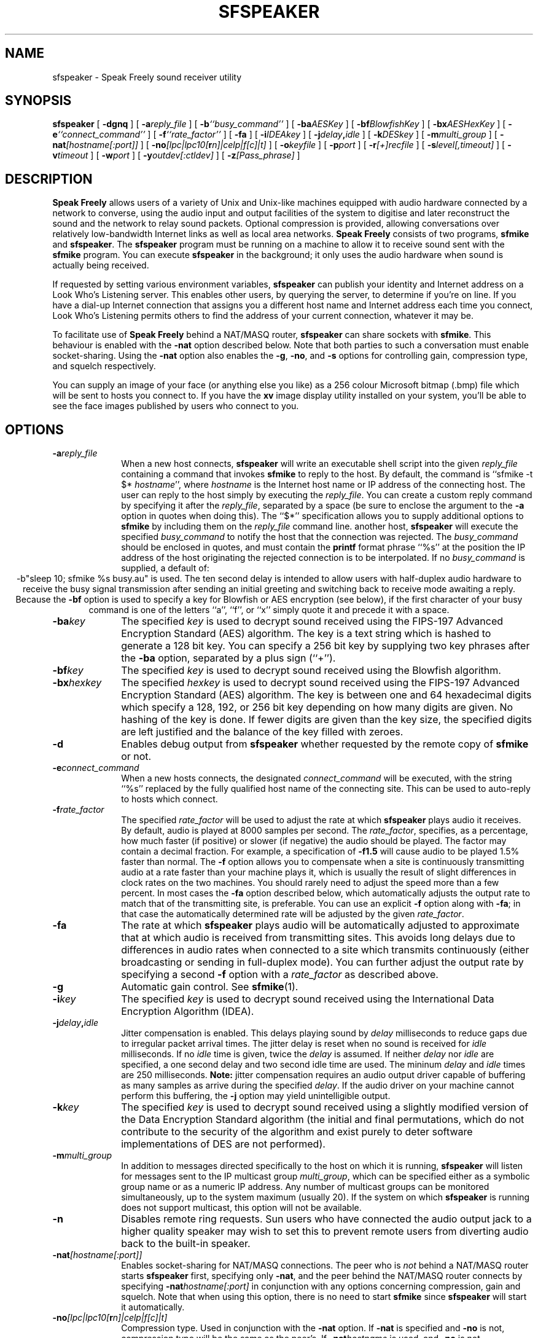 .TH "SFSPEAKER" 1 "3 MAR 2003"
.UC 4
.SH NAME
sfspeaker \- Speak Freely sound receiver utility
.SH SYNOPSIS
.nh
.na
.B sfspeaker
[
.B  \-dgnq
]
'in +5n
[
.BI \-a reply_file
]
[
.BI \-b ``busy_command''
]
[
.BI \-ba AESKey
]
[
.BI \-bf BlowfishKey
]
[
.BI \-bx AESHexKey
]
[
.BI \-e ``connect_command''
]
[
.BI \-f ``rate_factor''
]
[
.B \-fa
]
[
.BI \-i IDEAkey
]
[
.BI \-j delay , idle
]
[
.BI \-k DESkey
]
[
.BI \-m multi_group
]
[
.BI \-nat [hostname[:port]]
]
[
.BI \-no [lpc|lpc10[ r n]|celp|f[c]|t]
]
[
.BI \-o keyfile
]
[
.BI \-p port
]
[
.BI \-r [+]recfile
]
[
.BI \-s level[,timeout]
]
[
.BI \-v timeout
]
[
.BI \-w port
]
[
.BI \-y outdev[:ctldev]
]
[
.BI \-z [Pass_phrase]
]
.in -5n
.hy
.ad
.SH DESCRIPTION
.B "Speak Freely"
allows users of a variety of Unix and Unix-like
machines equipped with audio hardware
connected by a network to converse, using the audio input and output
facilities of the system to digitise and later reconstruct the
sound and the network to relay sound packets.
Optional compression is provided, allowing conversations
over relatively low-bandwidth Internet links as well as local area
networks.
.B "Speak Freely" 
consists of two programs,
.B sfmike
and
.BR sfspeaker .
The
.B sfspeaker
program must be running on a machine to allow it to receive
sound sent with the
.B sfmike
program.  You can execute
.B sfspeaker
in the background; it only uses the audio hardware when sound
is actually being received.
.PP
If requested by setting various environment variables,
.B sfspeaker
can publish your identity and Internet address
on a Look Who's Listening server.  This enables other
users, by querying the server, to determine if you're on line.
If you have a dial-up Internet connection that assigns you a different
host name and Internet address each time you connect, Look
Who's Listening permits others to find the address of your current
connection, whatever it may be.
.PP
To facilitate use of
.B "Speak Freely"
behind a NAT/MASQ router,
.B sfspeaker
can share sockets with
.BR sfmike .
This behaviour is enabled with the
.B \-nat
option described below. Note that both parties to such a conversation
must enable socket-sharing. Using the 
.B \-nat
option also enables the
.BR \-g ,
.BR \-no ,
and
.B \-s
options for controlling gain, compression type, 
and squelch respectively.
.PP
You can supply an image of your face (or anything else you like)
as a 256 colour Microsoft bitmap (.bmp) file which will be sent to hosts you
connect to.  If you have the
.B xv
image display utility installed on your system, you'll be able to see
the face images published by users who connect to you.
.SH OPTIONS
.TP 10
.BI \-a reply_file
When a new host connects,
.B sfspeaker
will write an executable shell script into the given
.I reply_file
containing a command that invokes
.B sfmike
to reply to the host.  By default, the command is ``sfmike -t $*
.IR hostname '',
where
.I hostname
is the Internet host name or IP address of the connecting host.
The user can reply to the host simply by executing the
.IR reply_file .
You can create a custom reply command by specifying it after
the
.IR reply_file ,
separated by a space (be sure to enclose the argument to the
.B \-a
option in quotes when doing this).  The ``$*'' specification
allows you to supply additional options to
.B sfmike
by including them on the
.I reply_file
command line.
another host,
.B sfspeaker
will execute the specified
.I busy_command
to notify the host that the connection was rejected.  The
.I busy_command
should be enclosed in quotes, and must contain the
.B printf
format phrase ``%s'' at the position the IP address of
the host originating the rejected connection is to be
interpolated.  If no
.I busy_command
is supplied, a default of:
.ce 1
-b"sleep 10; sfmike %s busy.au"
is used.  The ten second delay is intended to allow users
with half-duplex audio hardware to receive the busy signal
transmission after sending an initial greeting and switching
back to receive mode awaiting a reply.  Because the
.B \-bf
option is used to specify a key for Blowfish or AES encryption
(see below), if the first character of your busy command is one
of the letters ``a'', ``f'', or ``x'' simply quote it and
precede it with a space.
.TP
.BI \-ba key
The specified
.I key
is used to decrypt sound received
using the FIPS-197 Advanced Encryption Standard (AES) algorithm.
The key is a text string which is hashed to generate a 128 bit key.
You can specify a 256 bit key by supplying two key phrases
after the
.B \-ba
option, separated by a plus sign (``+'').
.TP
.BI \-bf key
The specified
.I key
is used to decrypt sound received
using the Blowfish algorithm.
.TP
.BI \-bx hexkey
The specified
.I hexkey
is used to decrypt sound received
using the FIPS-197 Advanced Encryption Standard (AES) algorithm.
The key is between one and 64 hexadecimal digits which specify
a 128, 192, or 256 bit key depending on how many digits are
given.  No hashing of the key is done.  If fewer digits are
given than the key size, the specified digits are left justified
and the balance of the key filled with zeroes.
.TP
.B \-d
Enables debug output from
.B sfspeaker
whether requested by the remote copy of
.B sfmike
or not.
.TP
.BI \-e connect_command
When a new hosts connects,  the designated
.I connect_command
will be executed, with the string ``%s'' replaced by the fully
qualified host name of the connecting site.  This can be used to
auto-reply to hosts which connect.
.TP
.BI \-f rate_factor
The specified
.I rate_factor
will be used to adjust the rate at which
.B sfspeaker
plays audio it receives.  By default, audio is played at
8000 samples per second.  The
.IR rate_factor ,
specifies, as a percentage, how much faster (if positive)
or slower (if negative) the audio should be played.  The
factor may contain a decimal fraction.  For example, a
specification of
.B \-f1.5
will cause audio to be played 1.5% faster than normal.
The
.B \-f
option allows you to compensate when a site is
continuously transmitting audio at a rate faster
than your machine plays it, which is usually the result
of slight differences in clock rates on the two machines.
You should rarely need to adjust the speed more than a few
percent.  In most cases the
.B \-fa
option described below, which automatically adjusts the
output rate to match that of the transmitting site, is
preferable.  You can use an explicit
.B \-f
option along with
.BR \-fa ;
in that case the automatically determined rate will be
adjusted by the given
.IR rate_factor .
.TP
.B \-fa
The rate at which
.B sfspeaker
plays audio will be automatically adjusted to approximate
that at which audio is received from transmitting sites.
This avoids long delays due to differences in audio rates
when connected to a site which transmits continuously
(either broadcasting or sending in full-duplex mode).
You can further adjust the output rate by specifying
a second
.B \-f
option with a
.I rate_factor
as described above.
.TP
.B \-g
Automatic gain control. See
.BR sfmike (1).
.TP
.BI \-i key
The specified
.I key
is used to decrypt sound received
using the International Data Encryption
Algorithm (IDEA).
.TP
.BI \-j delay , idle
Jitter compensation is enabled.  This delays playing sound
by
.I delay
milliseconds to reduce gaps due to irregular packet
arrival times.  The jitter delay is reset when
no sound is received for
.I idle
milliseconds.  If no
.I idle
time is given, twice the
.I delay
is assumed.  If neither
.I delay
nor
.I idle
are specified, a one second delay and two second idle
time are used.  The mininum
.I delay
and
.I idle
times are 250 milliseconds.
.B Note:
jitter compensation requires an audio output driver
capable of buffering as many samples as arrive during the
specified
.IR delay .
If the audio driver on your machine cannot
perform this buffering, the
.B \-j
option may yield unintelligible output.
.TP
.BI \-k key
The specified
.I key
is used to decrypt sound received
using a slightly modified version of the Data Encryption Standard
algorithm (the initial and final permutations, which do not contribute
to the security of the algorithm and exist purely to deter software
implementations of DES are not performed).
.TP
.BI \-m multi_group
In addition to messages directed specifically to the host
on which it is running,
.B sfspeaker
will listen for messages sent to the IP multicast group
.IR multi_group ,
which can be specified either as a symbolic group name or as
a numeric IP address.  Any number of multicast groups can be
monitored simultaneously, up to the system maximum (usually
20).  If the system on which
.B sfspeaker
is running does not support multicast, this option will
not be available.
.TP
.B \-n
Disables remote ring requests.  Sun users who have connected the
audio output jack to a higher quality speaker may wish to set
this to prevent remote users from diverting audio back to
the built-in speaker.
.TP
.BI \-nat [hostname[:port]]
Enables socket-sharing for NAT/MASQ connections. The peer who is
.I not
behind a NAT/MASQ router starts
.B sfspeaker
first, specifying only
.BR \-nat ,
and the peer behind the NAT/MASQ router connects by specifying
.BI \-nat hostname[:port]
in conjunction with any options concerning compression, gain and squelch.
Note that when using this option, there is no need to start
.B sfmike
since
.B sfspeaker
will start it automatically.
.TP
.BI \-no [lpc|lpc10[ r n]|celp|f[c]|t]
Compression type. Used in conjunction with the
.B \-nat
option.  If
.B \-nat
is specified and
.B \-no
is not, compression type will be the same as the peer's.  If
.BI \-nat hostname
is used, and
.B \-no
is not, compression type will default to whatever
.B sfmike
defaults to. See
.BR sfmike (1).
.TP
.BI \-o filename
The contents of the specified
.I filename
are used as a ``key file'' to decrypt sound data received.
.TP
.BI \-p port
Causes
.B sfspeaker
to listen on the specified port number instead of the default
port specified by ``INTERNET_PORT'' in the
.BR Makefile .
.TP
.B \-q
Quiet--disables debug output from
.B sfspeaker
unconditionally.
.TP
.BI \-r [+]filename
Record all audio received in the named
.I filename
in Sun audio file format.  This provides a crude ``answering machine''
facility.  If you're going to be away from your machine, run
.B sfspeaker
with this option so any sound you miss will be recorded in your absence.
When you return, play the sound file to hear messages from people who
tried to get in touch while you were away.  If
.I filename
already exists and a plus sign precedes the name, sound is appended to
the file rather than overwriting previously saved sound.
.TP
.BI \-s level[,timeout]
Squelch. Used in conjunction with
.BR \-nat ,
see
.BR sfmike (1).
.TP
.B \-u
Prints how-to-call information.
.TP
.BI \-v timeout
When
.B sfspeaker
receives a packet from a host it hasn't heard from in
.I timeout
seconds, it will attempt to find the host name and print a
message on standard error noting the new connection.  If the
host name can't be found, the numeric IP address is given.
After
.I timeout
seconds of inactivity a message is issued indicating the host is idle.
If no
.I timeout
is specified, 180 seconds is used.
.TP
.BI \-w port
.B sfspeaker
publishes the identity of the machine it is running on and the
given
.I port
(2074 if none is given), on Look Who's Listening servers
as specified by the
.BI SPEAKFREE_LWL_ xxx
environment variables, but does not open network input or listen for
packets.  This option is used by the Voice on Demand server,
.BR sfvod ,
to identify itself to Look Who's Listening servers.
.TP
.BI \-y outdev[:ctldev]
This option allows you to override the defaults for the name
of the audio output device file (for example
.BR /dev/audio )
and, optionally, the audio control device file, specified
after the output device, separated by a colon.  If the first
character of either the output or control device specification
is a sharp sign, ``#'', the balance is taken as an integer
giving the number of an already-open file descriptor in a
parent process which is launching
.BR sfspeaker .
This facility (or, if you like, gimmick) allows programs
such as
.B sflaunch
to evade the restriction in some audio drivers which support
full-duplex but don't permit two programs to simultaneously
open the audio device files.  This option is not available on
Silicon Graphics or other platforms which do not use device
files for audio I/O.
.TP
.BI \-z pass_phrase
When a
.BR pgp/gpg -encrypted
session key is received,
.B pgp
or
.B gpg
is invoked to decrypt it.  Decryption requires your RSA private
key, for which the pass phrase must be provided.  By default,
you are prompted for the pass phrase each time a session is initiated.  You
can override this by specifying the pass phrase using the PGPPASS
environment variable or by using the
.B \-z
option on speaker to supply the pass phrase.  The given pass phrase is
then passed to the encryption package
when it is invoked.
If the pass phrase consists of more than one word, be sure to enclose
it in quotes.
If no pass phrase is given,
.B sfspeaker
prompts you for the pass phrase when it is first invoked.  If you're
worried about your pass phrase being compromised through specification
as an environment variable or command line argument, this allows you to
enter the pass phrase only once per execution of
.BR sfspeaker .
Be aware, however, that
.B sfspeaker
continues to pass the phrase
via a command line argument when it is invoked to decode the session
key.
.SH "LOOK WHO'S LISTENING"
Speak Freely's Look Who's Listening mechanism allows you to publish
information in an electronic telephone directory at a cooperating
Internet site.
Whenever you're connected to the Internet and running
.BR sfspeaker ,
other users anywhere on the Internet can, by querying that site, find
out you're on line and where to contact you.  If you have a dial-up
connection to the Internet which assigns you a different host name
and Internet (IP) address each time you connect,
Look Who's Listening allows people to find you at the address you're currently
connected to.
.PP
To publish your information with a Look Who's Listening server, set
the following environment variables before running
.BR sfspeaker .
As long as you don't set the
.B SPEAKFREE_LWL_TELL
variable, no other site will be notified of your use of
Speak Freely and remote users will have no way to determine
whether you're running
.B sfspeaker
or not.  If privacy and discretion are important to you, think
carefully before publishing your information and if you decide
to proceed, what information you supply.  Anything you send to a
Look Who's Listening site is potentially available to any user
on the Internet.  Remember that Speak Freely won't disclose
anything you don't explicitly request be published.
.PP
To enable publication, set the environment variable
.B SPEAKFREE_LWL_TELL
to the name of the Look Who's Listening host where you wish to
publish your address.  A public Look Who's Listening host is currently
available at the site
.BR lwl.fourmilab.ch .
Anybody can create a host simply by installing the
.B sflwld
program supplied with Speak Freely; this allows private networks
to maintain directories that aren't accessible to users from
the Internet at large, or interest groups to create ``meeting rooms''
for those interested in specific topics.  If the site uses a port
number other than the standard of 2076, you can specify the port
number after the host name, separated by a comma.
.PP
Setting
.B SPEAKFREE_LWL_TELL
to a valid Look Who's Listening host publishes default information
about you and your site determined from your password file entry.
You can publish your entry on multiple hosts by listing them on
the
.B SPEAKFREE_LWL_TELL
variable, separated by commas.
You can supply more complete and accurate information by setting the
environment variable
.B SPEAKFREE_ID
to a string of the form:
.PP
.IB "full name" :
.IB "E-mail address" :
.IB "phone number" :
.I "location"
.PP
With most shells you'll have to enclose this specification
in quotes.  Think about the consequences of making your telephone
number and geographical location potentially available to any
user on the Internet before you include them on a
.B SPEAKFREE_ID
statement.  Your E-mail address is the primary means by which
others contact you; this should be the address you usually give
to individuals who wish to contact you or include, for example,
on your business card.  It needn't have anything to do with the
host and network on which you're running
.BR sfspeaker .
For example, if you usually give out your E-mail address at work, you
might specify
.B jetson@sprockets.com
even though you connect to the Internet at home as
.BR george@slip3986.terra.ssol.net .
Normally, the server will reply to a query with all active
sites which contain the query string in either the E-mail address  
or full name fields.  If you precede the E-mail address with an
asterisk, only queries which exactly match the E-mail address will
return your contact information.  This allows dial-up users to allow
those knowing their E-mail address to contact them without informing
any Internet user who's curious that they're on line.  The
security-conscious should note that this protection is provided by the
Look Who's Listening server, and assumes the site you contact is
running an unmodified version of the
.B sflwld
program which is operating as intended.
.PP
Look Who's Listening uses the Internet Real-Time Protocol (RTP)
to communicate with the host running the server.  This protocol uses
a ``canonical name'' to identify a user and machine so that remote
users can usually contact the individual with Unix tools such as
.B finger
and
.BR talk .
.B sfspeaker
creates a canonical name automatically from your user ID
and domain name.  If no domain name is available, the user ID
and Internet (IP) address are used to create a unique name.
If for some reason this process yields an unusable canonical
name, you can override it by setting the
.B SPEAKFREE_CNAME
variable to the canonical name you prefer.
.SH "SHOW YOUR FACE"
If you'd like remote users to see an image of your face (or any
other image you like, for that matter), set the environment
variable
.B SPEAKFREE_FACE
to point to the image file.  The image file must be in Microsoft
Device Independent Bitmap (.bmp) format, in 256 colour mode, and
should not be larger than 128x128 pixels.  The
.B xv
utility, available by anonymous FTP from
.B ftp.cis.upenn.edu
and many other public FTP archives can be used to convert images
into this format.  If
.B xv
is installed on your system, face images for remote users will appear
on the right side of your screen shortly after they connect.
The
.B SPEAKFREE_FACE
variable must be defined when both
.B sfmike
and
.B sfspeaker
are run.
.SH FILES
On Sun workstations audio is written to the
.B /dev/audio
device file.
.B sfspeaker
acquires the audio device upon receiving sound, but automatically
releases
.B /dev/audio
for output after 20 seconds elapse without any sound having been
received.
On Silicon Graphics machines the digital media development toolkit
is used to access the audio hardware.
.SH BUGS
If sound from multiple sources arrives simultaneously at one machine,
.B sfspeaker
interleaves the audio packet-by-packet.  This usually results in
unintelligible gibberish, although it's normally adequate to allow
``butting into'' a conversation.  It might be possible to have
.B sfspeaker
mix the sound into one output stream, but I haven't experimented
with this approach.
If your conversations are frequently interrupted by
other calls, you might try the
.B \-b
option, which sends a busy signal when a call arrives while
you're already occupied with another.
.PP
In order to deliver acceptable (or at least tolerable) performance across
international links,
.BR sfmike " and " sfspeaker
use ``Internet datagram'' socket protocol which is essentially a
``fire and forget'' mechanism; neither flow control nor acknowledgement
are provided.  Since sound must be delivered at the correct time in order
to be intelligible, in real time transmission there's little one can
do anyway if data are lost.  Consequently, bogged down lines, transmission
errors, etc., simply degrade or destroy the quality of the audio without
providing explicit warnings at either end that anything's amiss.
.PP
AES, Blowfish, IDEA, DES, and key file options encrypt every sound packet
with the same key--no key chaining is performed.  (AES, Blowfish, DES and IDEA
encryption do, however, use cipher block chaining
.I within
each packet.)  Chaining from packet to packet
would increase security but then loss of any packet
would make it impossible to decrypt all that followed.
.PP
Certain governments attempt to restrict the availability, use, and
exportation of software with cryptographic capabilities.
.B "Speak Freely"
was developed in Switzerland, which has no such restrictions.  The
AES, DES, MD5, Blowfish, and IDEA packages it uses were obtained from an
Internet site in another European country which has no restrictions on
cryptographic software.  If you import this software into a country
with restrictions on cryptographic software, be sure to comply with
whatever restrictions apply.  The responsibility to obey the law in
your jurisdiction is entirely your own.
.PP
By default,
.B sfspeaker
listens to Internet port number 2074.  It is
conceivable, albeit unlikely, that this might conflict with some other
locally-developed network server.  You can specify a different port
number with the
.B \-p
to option, but your
.B sfspeaker
won't receive audio from others that use the standard port number.
When communicating with other applications
using VAT or RTP protocol, you must specify the port on which the
other application is sending.  RFC 1890 recommends port 5004 as
the default port for RTP applications.  Many VAT protocol applications
default to port 3456.
.PP
No verification that the
.B SPEAKFREE_FACE
image is actually a 256 colour Microsoft .bmp file is performed.
You can, in fact, send an image in any format
.B xv
is able to display, as long as you're communicating with another
Unix user.  But if you supply a non-.bmp file, Speak Freely
for Windows won't be able to display the image.
.SH ACKNOWLEDGEMENTS
The Silicon Graphics audio drivers are based on the stand-alone SGI
version developed by 
Paul Schurman of Espoo, Finland.  Without his
generous contribution,
.B "Speak Freely"
would have probably remained forever confined in an orbit
around the Sun.
.PP
Andrey A. Chernov contributed code
that enables Speak Freely to build and run on FreeBSD.
.PP
Hans Werner Strube contributed 
code to allow the program to build under Solaris 2.4 without
any source changes or need for compatibility modes.
.PP
The GSM compression and decompression code was developed by
Jutta Degener and
Carsten Bormann of the
Communications and Operating Systems Research Group,
Technische  Universitaet Berlin:
Fax: +49.30.31425156, Phone: +49.30.31424315.  They
note that THERE IS ABSOLUTELY NO WARRANTY FOR THIS SOFTWARE.
Please see the
.B readme
and
.B copyright
files in the
.B gsm
directory for further details.
.PP
The ADPCM compression and decompression code was developed by Jack Jansen
of the Centre for Mathematics and Computer Science, Amsterdam, The Netherlands.
Please see the
.B readme
and
.B copyright
files in the
.B adpcm
directory for further details.
.PP
The Federal Standard 1016
.B \-celp
code-excited linear prediction algorithm and software were
developed by Joseph P. Campbell Jr., Vanoy C. Welch and Thomas E. Tremain
of the U.S. Department of Defense.  Craig F. Reese of the
IDA/Supercomputing Research Center adapted the original
implementation for use on general-purpose computers.
.PP
The linear predictive coding compression
algorithm was developed by Ron Frederick of Xerox PARC.
.PP
The DES encryption code was developed by Phil Karn, KA9Q.  Please
see the
.B readme
file in the
.B des
directory for further details.
.PP
The public domain implementation of U.S. Federal Standard 1015
.B \-lpc10
compression algorithm was developed by the United States
Department of Defense, National Security Agency (NSA).  Please see the
.B README
and
.B FAQ
files in the
.B lpc10
directory for additional details.
.PP
The public domain implementation of the Advanced Encryption System (AES)
was developed by Brian Gladman.  For details, please visit his
Web page:
.ce 1
http://fp.gladman.plus.com/cryptography_technology/rijndael/
and see the
.B README
file in the
.B aes
directory.
.PP
The Blowfish encryption module and the
DES encryption library used for encrypting and decrypting VAT
and RTP protocol packets were developed by Eric Young.
Please see the
.B README
and
.B COPYRIGHT
files in the
.B blowfish
and
.B libdes
directory for further details.  The Blowfish algorithm was
developed by Bruce Schneier and is in the public domain.
.PP
The IDEA algorithm was developed by Xuejia Lai and James L. Massey, of
ETH Zurich.  The implementation used in
.B "Speak Freely"
was modified and derived from original C code developed by Xuejia Lai
and optimised for speed by Colin Plumb
The IDEA[tm] block cipher is patented by Ascom-Tech AG. The Swiss patent
number is PCT/CH91/00117, the European patent number is EP 0 482 154 B1, and
the U.S. patent number is US005214703. IDEA[tm] is a trademark of Ascom-Tech
AG. There is no license fee required for noncommercial use. Commercial users
may obtain licensing details from MediaCrypt AG at IDEA@mediacrypt.com.
You can use IDEA encryption for noncommercial communications without a
license from MediaCrypt AG; commercial use is prohibited without a license.
If you don't want to obtain a license from Ascom-Tech, use AES, Blowfish, DES, or
key file encryption instead.
.PP
The implementation of MD5 message-digest algorithm
is based on a public domain version written by Colin Plumb in 1993.
The algorithm is due to Ron Rivest.  The algorithm is described
in Internet RFC 1321.
.PP
The
.B \-e
option support code and fixes for Linux sound drivers which do
not support mu-law encoding were contributed by Jean-Marc Orliaguet.
.SH "SEE ALSO"
.PD
.BR audio (4),
.BR audiopanel (1),
.BR audiotool (1),
.BR finger (1),
.BR gpg (1),
.BR pgp (1),
.BR printf (3),
.BR sflaunch (1),
.BR sflwld (1),
.BR sfmike (1),
.BR sfvod (1),
.BR soundeditor (1),
.BR soundfiler (1),
.BR talk (1),
.BR xv (1)
.ne 4
.SH AUTHOR
.RS 5
.nf
John Walker
WWW:    http://www.fourmilab.ch/
.fi
.RE
.PP
All modules of
.B "Speak Freely"
developed by me are in the public domain.
See the
.B readme
and/or
.B copyright
files in the
.BR aes ,
.BR adpcm ,
.BR blowfish, 
.BR des ,
.BR gsm ,
.BR idea ,
and
.B libdes
directories for conditions of use and distribution of those
components.  This software is provided ``as is'' without express or
implied warranty.
